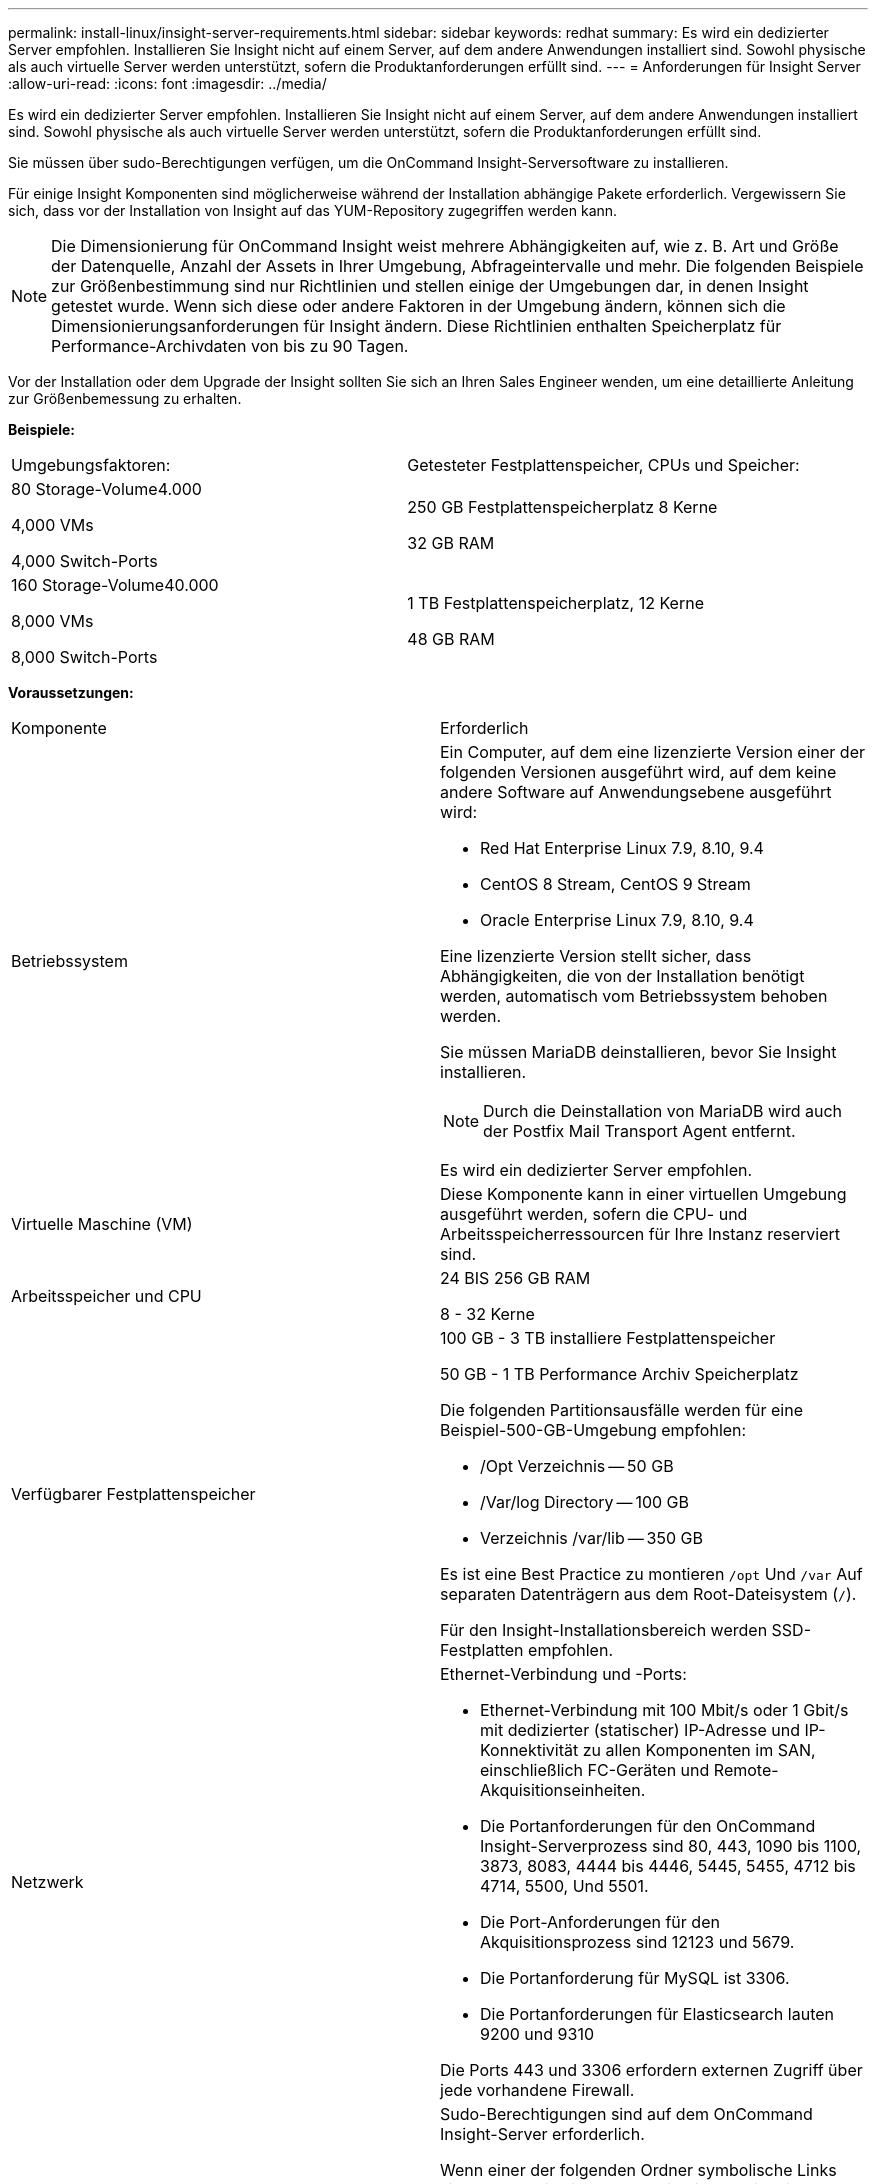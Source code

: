 ---
permalink: install-linux/insight-server-requirements.html 
sidebar: sidebar 
keywords: redhat 
summary: Es wird ein dedizierter Server empfohlen. Installieren Sie Insight nicht auf einem Server, auf dem andere Anwendungen installiert sind. Sowohl physische als auch virtuelle Server werden unterstützt, sofern die Produktanforderungen erfüllt sind. 
---
= Anforderungen für Insight Server
:allow-uri-read: 
:icons: font
:imagesdir: ../media/


[role="lead"]
Es wird ein dedizierter Server empfohlen. Installieren Sie Insight nicht auf einem Server, auf dem andere Anwendungen installiert sind. Sowohl physische als auch virtuelle Server werden unterstützt, sofern die Produktanforderungen erfüllt sind.

Sie müssen über sudo-Berechtigungen verfügen, um die OnCommand Insight-Serversoftware zu installieren.

Für einige Insight Komponenten sind möglicherweise während der Installation abhängige Pakete erforderlich. Vergewissern Sie sich, dass vor der Installation von Insight auf das YUM-Repository zugegriffen werden kann.

[NOTE]
====
Die Dimensionierung für OnCommand Insight weist mehrere Abhängigkeiten auf, wie z. B. Art und Größe der Datenquelle, Anzahl der Assets in Ihrer Umgebung, Abfrageintervalle und mehr. Die folgenden Beispiele zur Größenbestimmung sind nur Richtlinien und stellen einige der Umgebungen dar, in denen Insight getestet wurde. Wenn sich diese oder andere Faktoren in der Umgebung ändern, können sich die Dimensionierungsanforderungen für Insight ändern. Diese Richtlinien enthalten Speicherplatz für Performance-Archivdaten von bis zu 90 Tagen.

====
Vor der Installation oder dem Upgrade der Insight sollten Sie sich an Ihren Sales Engineer wenden, um eine detaillierte Anleitung zur Größenbemessung zu erhalten.

*Beispiele:*

|===


| Umgebungsfaktoren: | Getesteter Festplattenspeicher, CPUs und Speicher: 


 a| 
80 Storage-Volume4.000

4,000 VMs

4,000 Switch-Ports
 a| 
250 GB Festplattenspeicherplatz 8 Kerne

32 GB RAM



 a| 
160 Storage-Volume40.000

8,000 VMs

8,000 Switch-Ports
 a| 
1 TB Festplattenspeicherplatz, 12 Kerne

48 GB RAM

|===
*Voraussetzungen:*

|===


| Komponente | Erforderlich 


 a| 
Betriebssystem
 a| 
Ein Computer, auf dem eine lizenzierte Version einer der folgenden Versionen ausgeführt wird, auf dem keine andere Software auf Anwendungsebene ausgeführt wird:

* Red Hat Enterprise Linux 7.9, 8.10, 9.4
* CentOS 8 Stream, CentOS 9 Stream
* Oracle Enterprise Linux 7.9, 8.10, 9.4


Eine lizenzierte Version stellt sicher, dass Abhängigkeiten, die von der Installation benötigt werden, automatisch vom Betriebssystem behoben werden.

Sie müssen MariaDB deinstallieren, bevor Sie Insight installieren.

[NOTE]
====
Durch die Deinstallation von MariaDB wird auch der Postfix Mail Transport Agent entfernt.

====
Es wird ein dedizierter Server empfohlen.



 a| 
Virtuelle Maschine (VM)
 a| 
Diese Komponente kann in einer virtuellen Umgebung ausgeführt werden, sofern die CPU- und Arbeitsspeicherressourcen für Ihre Instanz reserviert sind.



 a| 
Arbeitsspeicher und CPU
 a| 
24 BIS 256 GB RAM

8 - 32 Kerne



 a| 
Verfügbarer Festplattenspeicher
 a| 
100 GB - 3 TB installiere Festplattenspeicher

50 GB - 1 TB Performance Archiv Speicherplatz

Die folgenden Partitionsausfälle werden für eine Beispiel-500-GB-Umgebung empfohlen:

* /Opt Verzeichnis -- 50 GB
* /Var/log Directory -- 100 GB
* Verzeichnis /var/lib -- 350 GB


Es ist eine Best Practice zu montieren `/opt` Und `/var` Auf separaten Datenträgern aus dem Root-Dateisystem (`/`).

Für den Insight-Installationsbereich werden SSD-Festplatten empfohlen.



 a| 
Netzwerk
 a| 
Ethernet-Verbindung und -Ports:

* Ethernet-Verbindung mit 100 Mbit/s oder 1 Gbit/s mit dedizierter (statischer) IP-Adresse und IP-Konnektivität zu allen Komponenten im SAN, einschließlich FC-Geräten und Remote-Akquisitionseinheiten.
* Die Portanforderungen für den OnCommand Insight-Serverprozess sind 80, 443, 1090 bis 1100, 3873, 8083, 4444 bis 4446, 5445, 5455, 4712 bis 4714, 5500, Und 5501.
* Die Port-Anforderungen für den Akquisitionsprozess sind 12123 und 5679.
* Die Portanforderung für MySQL ist 3306.
* Die Portanforderungen für Elasticsearch lauten 9200 und 9310


Die Ports 443 und 3306 erfordern externen Zugriff über jede vorhandene Firewall.



 a| 
Berechtigungen
 a| 
Sudo-Berechtigungen sind auf dem OnCommand Insight-Server erforderlich.

Wenn einer der folgenden Ordner symbolische Links sind, stellen Sie sicher, dass die Zielverzeichnisse über '755'-Berechtigungen verfügen.

* /Opt/netapp
* /Var/lib/netapp
* /Var/log/netapp




 a| 
Remote-Konnektivität
 a| 
Internetverbindung für den WebEx-Zugriff oder eine Remote-Desktop-Verbindung, um den Support bei der Installation und nach der Installation zu erleichtern.



 a| 
Zugänglichkeit
 a| 
HTTPS-Zugriff ist erforderlich.



 a| 
HTTP- oder HTTPS-Server
 a| 
Apache HTTP-Server oder andere HTTPS-Server sollten nicht mit denselben Ports (443) konkurrieren wie der OnCommand Insight-Server und sollten nicht automatisch gestartet werden. Wenn sie auf Port 443 hören müssen, müssen Sie den OnCommand Insight-Server so konfigurieren, dass andere Ports verwendet werden.

|===